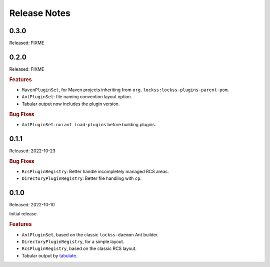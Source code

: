 =============
Release Notes
=============

-----
0.3.0
-----

Released: FIXME

-----
0.2.0
-----

Released: FIXME

.. rubric:: Features

*  ``MavenPluginSet``, for Maven projects inheriting from ``org.lockss:lockss-plugins-parent-pom``.

*  ``AntPluginSet``: file naming convention layout option.

*  Tabular output now includes the plugin version.

.. rubric:: Bug Fixes

*  ``AntPluginSet``: run ``ant load-plugins`` before building plugins.

-----
0.1.1
-----

Released: 2022-10-23

.. rubric:: Bug Fixes

*  ``RcsPluginRegistry``: Better handle incompletely managed RCS areas.

*  ``DirectoryPluginRegistry``: Better file handling with ``cp``.

-----
0.1.0
-----

Released: 2022-10-10

Initial release.

.. rubric:: Features

*  ``AntPluginSet``, based on the classic ``lockss-daemon`` Ant builder.

*  ``DirectoryPluginRegistry``, for a simple layout.

*  ``RcsPluginRegistry``, based on the classic RCS layout.

*  Tabular output by `tabulate <https://pypi.org/project/tabulate/>`_.
